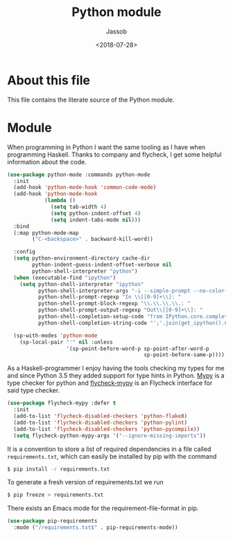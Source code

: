 # -*- indent-tabs-mode: nil; -*-
#+TITLE: Python module
#+AUTHOR: Jassob
#+DATE: <2018-07-28>

* About this file
  This file contains the literate source of the Python module.

* Module
  When programming in Python I want the same tooling as I have when
  programming Haskell. Thanks to company and flycheck, I get some
  helpful information about the code.

  #+begin_src emacs-lisp :tangle module.el
     (use-package python-mode :commands python-mode
       :init
       (add-hook 'python-mode-hook 'common-code-mode)
       (add-hook 'python-mode-hook
                 (lambda ()
                   (setq tab-width 4)
                   (setq python-indent-offset 4)
                   (setq indent-tabs-mode nil)))
       :bind
       (:map python-mode-map
             ("C-<backspace>" . backward-kill-word))

       :config
       (setq python-environment-directory cache-dir
             python-indent-guess-indent-offset-verbose nil
             python-shell-interpreter "python")
       (when (executable-find "ipython")
         (setq python-shell-interpreter "ipython"
               python-shell-interpreter-args "-i --simple-prompt --no-color-info"
               python-shell-prompt-regexp "In \\[[0-9]+\\]: "
               python-shell-prompt-block-regexp "\\.\\.\\.\\.: "
               python-shell-prompt-output-regexp "Out\\[[0-9]+\\]: "
               python-shell-completion-setup-code "from IPython.core.completerlib import module_completion"
               python-shell-completion-string-code "';'.join(get_ipython().Completer.all_completions('''%s'''))\n"))

       (sp-with-modes 'python-mode
         (sp-local-pair "'" nil :unless
                        '(sp-point-before-word-p sp-point-after-word-p
                                                 sp-point-before-same-p))))
  #+end_src

  As a Haskell-programmer I enjoy having the tools checking my types
  for me and since Python 3.5 they added support for type hints in
  Python. [[http://mypy-lang.org/][Mypy]] is a type checker for python and [[https://github.com/lbolla/emacs-flycheck-mypy][flycheck-mypy]] is an
  Flycheck interface for said type checker.

  #+begin_src emacs-lisp :tangle module.el
     (use-package flycheck-mypy :defer t
       :init
       (add-to-list 'flycheck-disabled-checkers 'python-flake8)
       (add-to-list 'flycheck-disabled-checkers 'python-pylint)
       (add-to-list 'flycheck-disabled-checkers 'python-pycompile))
       (setq flycheck-python-mypy-args '("--ignore-missing-imports"))
  #+end_src


  It is a convention to store a list of required dependencies in a
  file called =requirements.txt=, which can easily be installed by
  pip with the command

  #+begin_src bash
   $ pip install -r requirements.txt
  #+end_src

  To generate a fresh version of requirements.txt we run

  #+begin_src bash
   $ pip freeze > requirements.txt
  #+end_src

  There exists an Emacs mode for the requirement-file-format in pip.

   #+begin_src emacs-lisp :tangle module.el
     (use-package pip-requirements
       :mode ("/requirements.txt$" . pip-requirements-mode))
   #+end_src
